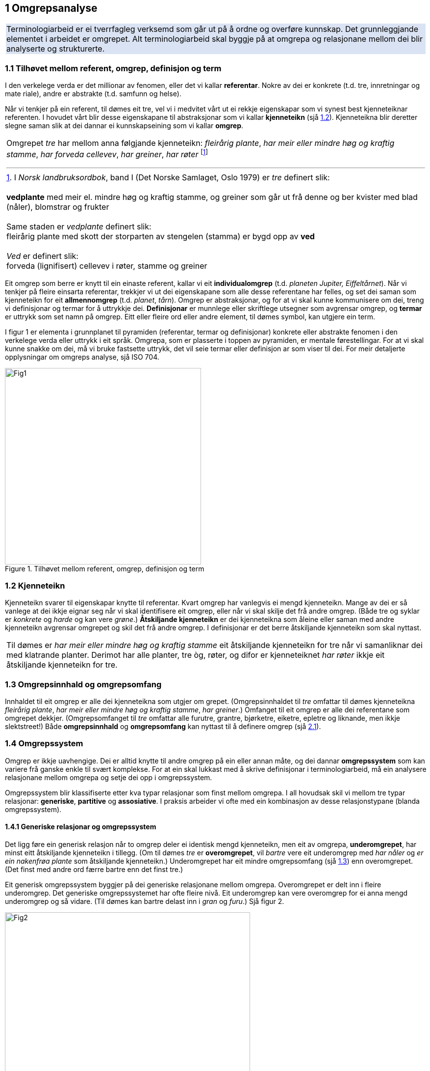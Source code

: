 == 1 Omgrepsanalyse [[kap1]]

[frame=none]
|===
|Terminologiarbeid er ei tverrfagleg verksemd som går ut på å ordne og overføre kunnskap. Det grunnleggjande elementet i arbeidet er omgrepet. Alt terminologiarbeid skal byggje på at omgrepa og relasjonane mellom dei blir analyserte og strukturerte.
{set:cellbgcolor:#DAE3F3}
|===
{set:cellbgcolor!}

=== 1.1 Tilhøvet mellom referent, omgrep, definisjon og term [[kap1.1]]

I den verkelege verda er det millionar av fenomen, eller det vi kallar *referentar*. Nokre av dei er konkrete (t.d. tre, innretningar og mate­ riale), andre er abstrakte (t.d. samfunn og helse).

Når vi tenkjer på ein referent, til dømes eit tre, vel vi i medvitet vårt ut ei rekkje eigenskapar som vi synest best kjenneteiknar referenten. I hovudet vårt blir desse eigenskapane til abstraksjonar som vi kallar *kjenneteikn* (sjå <<kap1.2, 1.2>>). Kjenneteikna blir deretter slegne saman slik at dei dannar ei kunnskapseining som vi kallar *omgrep*.

[grid=none]
|===

a| Omgrepet _tre_ har mellom anna følgjande kjenneteikn: _fleirårig plante_, _har meir eller mindre høg og kraftig stamme_, _har forveda cellevev_, _har greiner_, _har røter_ footnote:[I _Norsk landbruksordbok_, band I (Det Norske Samlaget, Oslo 1979) er _tre_ definert slik:
pass:p[ +]
pass:p[ +]
*vedplante* med meir el. mindre høg og kraftig stamme, og greiner som går ut frå denne og ber kvister med blad (nåler), blomstrar og frukter
pass:p[ +]
pass:p[ +]
Same staden er _vedplante_ definert slik:
pass:p[ +]
fleirårig plante med skott der storparten av stengelen (stamma) er bygd opp av *ved*
pass:p[ +]
pass:p[ +]
_Ved_ er definert slik:
pass:p[ +]
forveda (lignifisert) cellevev i røter, stamme og greiner]
|===

Eit omgrep som berre er knytt til ein einaste referent, kallar vi eit *individualomgrep* (t.d. _planeten Jupiter, Eiffeltårnet_). Når vi tenkjer på fleire einsarta referentar, trekkjer vi ut dei eigenskapane som alle desse referentane har felles, og set dei saman som kjenneteikn for eit *allmennomgrep* (t.d. _planet_, _tårn_). Omgrep er abstraksjonar, og for at vi skal kunne kommunisere om dei, treng vi definisjonar og termar for å uttrykkje dei. *Definisjonar* er munnlege eller skriftlege ut­segner som avgrensar omgrep, og *termar* er uttrykk som set namn på omgrep. Eitt eller fleire ord eller andre element, til dømes symbol, kan utgjere ein term.

I figur 1 er elementa i grunnplanet til pyramiden (referentar, termar og definisjonar) konkrete eller abstrakte fenomen i den verkelege verda eller uttrykk i eit språk. Omgrepa, som er plasserte i toppen av pyramiden, er mentale førestellingar. For at vi skal kunne snakke om dei, må vi bruke fastsette uttrykk, det vil seie termar eller definisjon­ ar som viser til dei. For meir detaljerte opplysningar om omgreps­ analyse, sjå ISO 704.

.Tilhøvet mellom referent, omgrep, definisjon og term
image::images/Fig1.png[width=400, pdfwidth=50vw]


=== 1.2 Kjenneteikn [[kap1.2]]

Kjenneteikn svarer til eigenskapar knytte til referentar. Kvart omgrep har vanlegvis ei mengd kjenneteikn. Mange av dei er så vanlege at dei ikkje eignar seg når vi skal identifisere eit omgrep, eller når vi skal skilje det frå andre omgrep. (Både tre og syklar er _konkrete_ og _harde_ og kan vere _grøne_.) *Åtskiljande kjenneteikn* er dei kjenneteikna som åleine eller saman med andre kjenneteikn avgrensar omgrepet og skil det frå andre omgrep. I definisjonar er det berre åt­skiljande kjenneteikn som skal nyttast.

[grid=none]
|===
|Til dømes er _har meir eller mindre høg og kraftig stamme_ eit åtskiljande kjenneteikn for tre når vi samanliknar dei med klatrande planter. Derimot har alle planter, tre òg, røter, og difor er kjenneteiknet _har røter_ ikkje eit åtskiljande kjenneteikn for tre.
|===

=== 1.3 Omgrepsinnhald og omgrepsomfang [[kap1.3]]

Innhaldet til eit omgrep er alle dei kjenneteikna som utgjer om­ grepet. (Omgrepsinnhaldet til _tre_ omfattar til dømes kjenneteikna _fleirårig plante_, _har meir eller mindre høg og kraftig stamme_, _har grein­er_.) Omfanget til eit omgrep er alle dei referentane som omgrepet dekkjer. (Omgrepsomfanget til _tre_ omfattar alle furutre, grantre, bjørketre, eiketre, epletre og liknande, men ikkje slektstreet!) Både *omgrepsinnhald* og *omgrepsomfang* kan nyttast til å definere omgrep (sjå <<kap2.1, 2.1>>).


=== 1.4 Omgrepssystem [[kap1.4]]

Omgrep er ikkje uavhengige. Dei er alltid knytte til andre omgrep på ein eller annan måte, og dei dannar *omgrepssystem* som kan variere frå ganske enkle til svært komplekse. For at ein skal lukkast med å skrive definisjonar i terminologiarbeid, må ein analysere relasjona­ne mellom omgrepa og setje dei opp i omgrepssystem.

Omgrepssystem blir klassifiserte etter kva typar relasjonar som finst mellom omgrepa. I all hovudsak skil vi mellom tre typar relasjonar: *generiske*, *partitive* og *assosiative*. I praksis arbeider vi ofte med ein kombinasjon av desse relasjonstypane (blanda omgrepssystem).

==== 1.4.1 Generiske relasjonar og omgrepssystem [[kap1.4.1]]

Det ligg føre ein generisk relasjon når to omgrep deler ei identisk mengd kjenneteikn, men eit av omgrepa, *underomgrepet*, har minst eitt åtskiljande kjenneteikn i tillegg. (Om til dømes _tre_ er *overomgrepet*, vil _bartre_ vere eit underomgrep med _har nåler_ og _er ein na­kenfrøa plante_ som åtskiljande kjenneteikn.) Underomgrepet har eit mindre omgrepsomfang (sjå <<kap1.3, 1.3>>) enn overomgrepet. (Det finst med andre ord færre bartre enn det finst tre.)

Eit generisk omgrepssystem byggjer på dei generiske relasjonane mellom omgrepa. Overomgrepet er delt inn i fleire underomgrep. Det generiske omgrepssystemet har ofte fleire nivå. Eit underomgrep kan vere overomgrep for ei anna mengd underomgrep og så vidare. (Til dømes kan bartre delast inn i _gran_ og _furu_.) Sjå figur 2.

.Generisk omgrepssystem for _tre_
image::images/Fig2.png[width=500, pdfwidth=60vw]

Eit omgrep kan delast inn i underomgrep på fleire måtar. Underinndelinga av tre kan til dømes byggje på følgjande kriterium:

* anatomi (figur 2: _bartre_, _lauvtre_)
* artseigenskapar (figur 3: _lyskrevjande tre_, _skuggetre_)
* bladfelling (figur 3: _sommargrønt tre_, _eviggrønt tre_)

Underomgrep som er sette opp ved sida av kvarandre etter same inndelingskriterium, blir kalla *sideomgrep*. I figur 3 er til dømes _lyskrevjande tre_ og _skuggetre_ sideomgrep, medan _lyskrevjande tre_ og _sommargrønt tre_ ikkje er det.

.To generiske omgrepssystem for _tre_, med ulikt inndelingskriterium
image::images/Fig3.png[width=500, pdfwidth=60vw]

Underinndelingane i figur 3 er parallelle og uavhengige av kvarandre og kan sjåast som underinndelingar av eit omgrep etter to ulike inndelingskriterium. I terminologiarbeid kan desse underinndelingane handsamast som åtskilde omgrepssystem med same overomgrep. Det er likevel ofte enklare å skjøne mangfaldet i omgrepsrelasjonar dersom omgrepa er slegne saman slik at dei dannar eitt omgrepssystem med fleire inndelingskriterium (sjå figur 4).

Når eit omgrepssystem blir framstilt i eit trediagram, kan inndelingskriteria skrivast langs linene for underinndelingane.

.Generisk omgrepssystem for tre, med fleire inndelingskriterium
image::images/Fig4.png[width=500, pdfwidth=55vw]

==== 1.4.2 Partitive relasjonar og omgrepssystem [[kap1.4.2]]

Det ligg føre ein partitiv relasjon når overomgrepet er knytt til referenten som eit heile og underomgrepa er knytte til delar av denne heilskapen (t.d. eit tre og delane av det: stamme, greiner, røter o.a.).

Partitive omgrepssystem kan framstå på mange måtar. Dei delane som utgjer heilskapen, kan alle vere like (som dei to oksygenatoma som utgjer eit oksygenmolekyl) eller ulike (som dei fire årstidene som utgjer eit år). I nokre tilfelle er talet på delar avgjerande (to oksygenatom dannar eit oksygenmolekyl, tre oksygenatom dannar eit ozonmolekyl), andre gonger er det ikkje avgjerande (ein stol kan ha frå eitt til fire eller fleire bein). Heilskapen kan vere eit lukka system med visse delar (eit år) eller eit ope system som tillet at fleire delar kan takast med (elektrisk utstyr er ein heilskap som omfattar minst eitt elektrisk apparat).

.Partitivt omgrepssystem for tre
image::images/Fig5.png[width=500, pdfwidth=60vw]

Figur 5 viser eit partitivt omgrepssystem som er metodisk og korrekt sett opp. I praksis ville nok ikkje uttrykka _trerot_ og _tregrein_ bli førde opp som termar i ei termliste for tre. Dei ville bli bytte ut med _rot_ og _grein_, som viser til meir allmenne omgrep. Meir om dette under <<kap2.5.3.2, 2.5.3.2>> og i figur 8.

På same måten som generiske omgrepssystem kan partitive omgrepssystem ha fleire nivå og inndelingskriterium (sjå figur 6).

.Partitivt omgrepssystem for tre, med fleire inndelingskriterium
image::images/Fig6.png[width=500, pdfwidth=60vw]

==== 1.4.3 Assosiative relasjonar og omgrepssystem [[kap1.4.3]]

Assosiative relasjonar dekkjer ei lang rekkje ikkje-hierarkiske relasjonar, til dømes:

* årsak/verknad (_vår / det kjem lauv på trea_)
* produsent/produkt (_skjor / eit skjorereir_)
* aktivitet/aktør (_bygging av reir / fugl_)
* aktivitet/stad (_bygging av reir / tre_; _papirproduksjon/papirfabrikk_)
* føremål/stad (_reir/tre_; _papirmaskin/papirfabrikk_)
* føremål/aktivitet (_epletre/fruktplukking_)
* verkty/funksjon (_papirmaskin/papirproduksjon_)
* materiale/produkt (_trevyrke/papir_)

Dei assosiative relasjonane mellom omgrepa i eit omgrepssystem kan variere (sjå figur 7).

.Assosiativt omgrepssystem
image::images/Fig7.png[width=650, pdfwidth=75vw]

Relasjonar:

. opphav → produkt
. råstoff → prosess
. prosess → produkt
. råstoff → maskin
. maskin → sluttprodukt

Dei understreka orda i figuren viser korleis termar går att i definisjonane av nærskylde omgrep.
